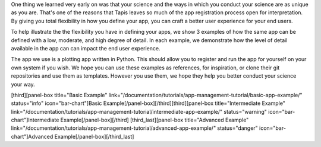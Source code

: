 
One thing we learned very early on was that your science and the ways in which you conduct your science are as unique as you are. That's one of the reasons that Tapis leaves so much of the app registration process open for interpretation. By giving you total flexibility in how you define your app, you can craft a better user experience for your end users.

To help illustrate the the flexibility you have in defining your apps, we show 3 examples of how the same app can be defined with a low, moderate, and high degree of detail. In each example, we demonstrate how the level of detail available in the app can can impact the end user experience.

The app we use is a plotting app written in Python. This should allow you to register and run the app for yourself on your own system if you wish. We hope you can use these examples as references, for inspiration, or clone their git repositories and use them as templates. However you use them, we hope they help you better conduct your science your way.

[third][panel-box title="Basic Example" link="/documentation/tutorials/app-management-tutorial/basic-app-example/" status="info" icon="bar-chart"]Basic Example[/panel-box][/third][third][panel-box title="Intermediate Example" link="/documentation/tutorials/app-management-tutorial/intermediate-app-example/" status="warning" icon="bar-chart"]Intermediate Example[/panel-box][/third] [third_last][panel-box title="Advanced Example" link="/documentation/tutorials/app-management-tutorial/advanced-app-example/" status="danger" icon="bar-chart"]Advanced Example[/panel-box][/third_last]
